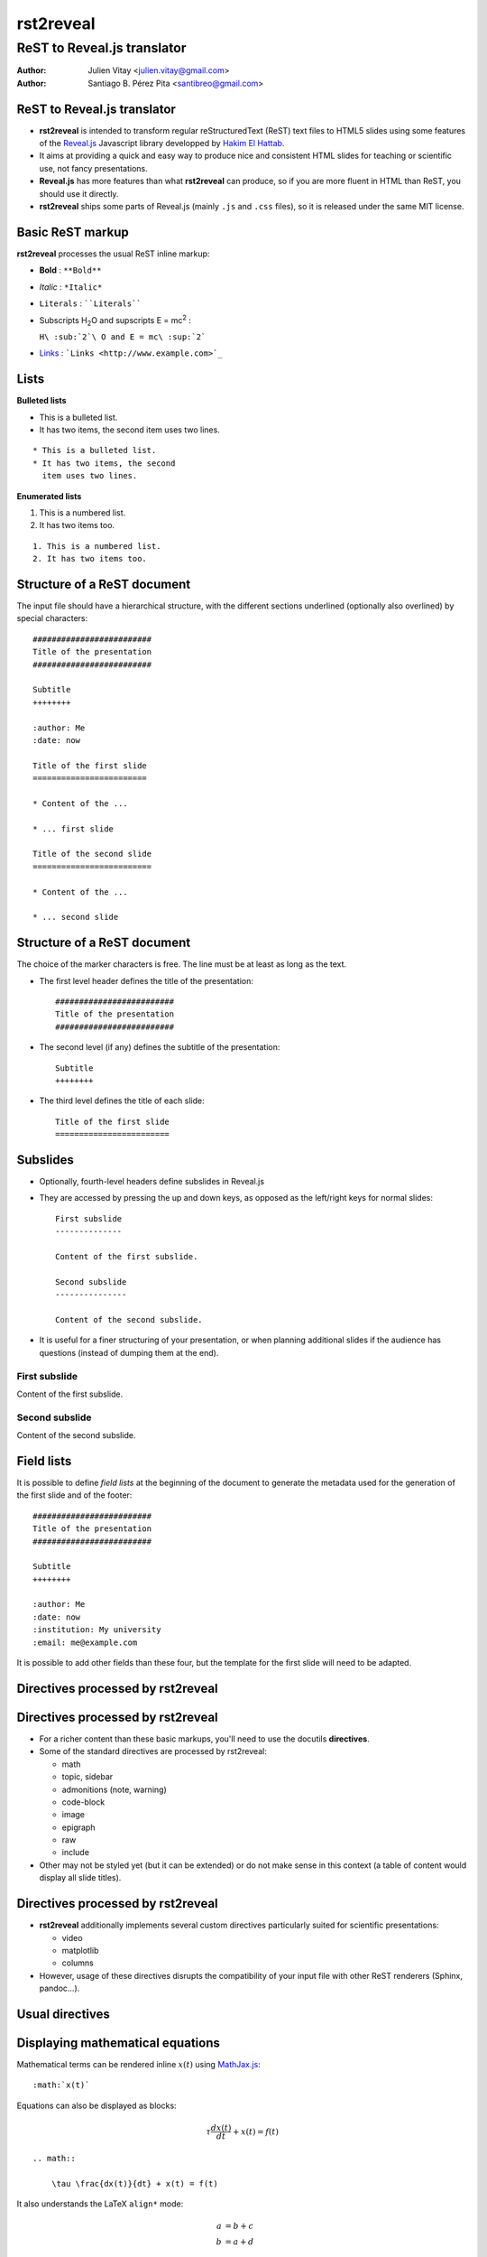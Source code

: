 ##########
rst2reveal
##########


ReST to Reveal.js translator
++++++++++++++++++++++++++++

:author: Julien Vitay <julien.vitay@gmail.com>
:author: Santiago B. Pérez Pita <santibreo@gmail.com>



ReST to Reveal.js translator
============================

* **rst2reveal** is intended to transform regular reStructuredText (ReST) text files to HTML5 slides using some features of the `Reveal.js <http://revealjs.com/>`_ Javascript library developped by `Hakim El Hattab <http://hakim.se>`_.

* It aims at providing a quick and easy way to produce nice and consistent HTML slides for teaching or scientific use, not fancy presentations.

* **Reveal.js** has more features than what **rst2reveal** can produce, so if you are more fluent in HTML than ReST, you should use it directly.

* **rst2reveal** ships some parts of Reveal.js (mainly ``.js`` and ``.css`` files), so it is released under the same MIT license.


Basic ReST markup
=================

**rst2reveal** processes the usual ReST inline markup:

* **Bold** : ``**Bold**``

* *Italic* : ``*Italic*``

* ``Literals`` : ````Literals````

* Subscripts H\ :sub:`2`\ O and supscripts E = mc\ :sup:`2` :

  ``H\ :sub:`2`\ O and E = mc\ :sup:`2```

* `Links <http://www.example.com>`_ : ```Links <http://www.example.com>`_``


Lists
=====

**Bulleted lists**

* This is a bulleted list.
* It has two items, the second
  item uses two lines.

::

    * This is a bulleted list.
    * It has two items, the second
      item uses two lines.

**Enumerated lists**

1. This is a numbered list.
2. It has two items too.

::

    1. This is a numbered list.
    2. It has two items too.


Structure of a ReST document
============================

The input file should have a hierarchical structure, with the different sections underlined (optionally also overlined) by special characters::

    #########################
    Title of the presentation
    #########################

    Subtitle
    ++++++++

    :author: Me
    :date: now

    Title of the first slide
    ========================

    * Content of the ...

    * ... first slide

    Title of the second slide
    =========================

    * Content of the ...

    * ... second slide


Structure of a ReST document
============================

The choice of the marker characters is free. The line must be at least as long as the text.

* The first level header defines the title of the presentation::

    #########################
    Title of the presentation
    #########################

* The second level (if any) defines the subtitle of the presentation::

    Subtitle
    ++++++++

* The third level defines the title of each slide::

    Title of the first slide
    ========================


Subslides
=========

* Optionally, fourth-level headers define subslides in Reveal.js

* They are accessed by pressing the up and down keys, as opposed as the left/right keys for normal slides::

    First subslide
    --------------

    Content of the first subslide.

    Second subslide
    ---------------

    Content of the second subslide.

* It is useful for a finer structuring of your presentation, or when planning additional slides if the audience has questions (instead of dumping them at the end).

First subslide
--------------

Content of the first subslide.

Second subslide
---------------

Content of the second subslide.

Field lists
===========

It is possible to define *field lists* at the beginning of the document to generate the metadata used for the generation of the first slide and of the footer::

    #########################
    Title of the presentation
    #########################

    Subtitle
    ++++++++

    :author: Me
    :date: now
    :institution: My university
    :email: me@example.com

It is possible to add other fields than these four, but the template for the first slide will need to be adapted.

Directives processed by rst2reveal
==================================

Directives processed by rst2reveal
==================================

* For a richer content than these basic markups, you'll need to use the docutils **directives**.

* Some of the standard directives are processed by rst2reveal:

  * math
  * topic, sidebar
  * admonitions (note, warning)
  * code-block
  * image
  * epigraph
  * raw
  * include

* Other may not be styled yet (but it can be extended) or do not make sense in this context (a table of content would display all slide titles).

Directives processed by rst2reveal
==================================

* **rst2reveal** additionally implements several custom directives particularly suited for scientific presentations:

  * video
  * matplotlib
  * columns

* However, usage of these directives disrupts the compatibility of your input file with other ReST renderers (Sphinx, pandoc...).

Usual directives
================

Displaying mathematical equations
=================================

Mathematical terms can be rendered inline :math:`x(t)` using `MathJax.js <http://www.mathjax.org/>`_::

    :math:`x(t)`

Equations can also be displayed as blocks:

.. math::

    \tau \frac{dx(t)}{dt} + x(t) = f(t)

::

    .. math::

        \tau \frac{dx(t)}{dt} + x(t) = f(t)

It also understands the LaTeX ``align*`` mode:

.. math::

    a &= b + c \\
    b &= a + d

::

    .. math::

        a &= b + c \\
        b &= a + d


Images
======

.. image:: http://collider.com/wp-content/uploads/monty-python-image-600x450.jpg
    :width: 40%
    :align: center


* Images can be centered and scaled between 0 and 100% using the ``image`` directive::

    .. image:: http://collider.com/wp-content/uploads/monty-python-image-600x450.jpg
        :width: 40%
        :align: center

* You can provide either an URL or a path relative to the current directory.


Images
======

.. image:: http://collider.com/wp-content/uploads/monty-python-image-600x450.jpg
    :width: 50%
    :align: right

* Images can also be aligned to the left or to the right, with the corresponding scaling::

    :width: 50%
    :align: right


Code blocks
===========

The default way to show some code is to end a line with ``::`` and indent the code::

    from rst2reveal import Parser
    parser = Parser( input_file='index.rst',
                     output_file='index.html',
                     theme='beige' )
    parser.create_slides()

Like this::

    The default way to show some code is to end a line with ``::`` and indent the code::

        from rst2reveal import RSTParser
        parser = RSTParser(  input_file='index.rst',
                             output_file='index.html',
                             theme='beige' )
        parser.create_slides()


Code blocks
===========

* If you want to color-highlight the code, you need to have the Python package `Pygments <http://www.pygments.org>`_ installed on your computer.

* You can then use the ``code-block`` directive by specifying the language as an argument:

.. html-attribute::
   :data-line-numbers: 1-2|4-5
   :data-noescape:

.. code-block:: python

    from rst2reveal import Parser
    parser = Parser( input_file='index.rst',
                     output_file='index.html',
                     theme='beige' )
    parser.create_slides()


Like this::

    .. code-block:: python

        from rst2reveal import Parser
        parser = Parser( input_file='index.rst',
                         output_file='index.html',
                         theme='beige' )
        parser.create_slides()


Code blocks
===========

`Pygments <http://www.pygments.org>`_ can highlight a lot of languages, for example C++:

.. code-block:: c++

    #include <stdio>

    void test() {
        for(int i=0; i<10; i++) {
            sleep(1);
        }

        std::cout << "Hello, World!" << std::endl;
    }

::

    .. code-block:: c++

        #include <stdio>

        void test() {
            for(int i=0; i<10; i++) {
                sleep(1);
            }

            std::cout << "Hello, World!" << std::endl;
        }


Code blocks
===========

* There is a big selection of themes you can use to highlight the code, by specifying the ``pygments_style`` option to rst2reveal (depending on your Pygments version)

  :small:`monokai, manni, perldoc, borland, colorful, default, murphy, vs, trac, tango, fruity, autumn, bw, emacs, vim, pastie, friendly, native`

* Especially if you use a dark theme, it is advised to change the Pygments style (to monokai or manni for example).

* You can specify the ``:linenos:`` option to the ``code-block`` directive to add line numbers.

.. code-block:: c++
    :number-lines:

    #include <stdio>

    void test() {
        for(int i=0; i<10; i++) {
            sleep(1);
        }

        std::cout << "Hello, World!" << std::endl;
    }


Topic
=====

The ``topic`` directive allows to highlight important blocks of text with a title:

.. topic:: Equation

    A leaky integrator is defined by:

    .. math::

        \tau \frac{dx(t)}{dt} + x(t) = f(t)

Source::

    .. topic:: Equation:

        A leaky integrator is defined by:

        .. math::

            \tau \frac{dx(t)}{dt} + x(t) = f(t)


Admonitions
===========

Admonitions are similar to topic, but the title is built-in. For now, only ``note``, ``caution`` and ``danger`` are implemented:

::

    .. {note / caution / danger}::

        This is an admonition


.. note::

    This is a note


.. caution::

    This is a warning


.. danger::

    This is an error


Raw HTML
========

* In case rst2reveal does not offer what you need and you want to generate some HTML code by yourself, you can use the ``raw:: html`` directive, which will simply dump the content of the directive into the generated code::

    .. raw:: html

        <span style="color:#ff0000">Some text in red!</span>

.. raw:: html

    <span style="color:#ff0000">Some text in red!</span>


Citations
=========

Citations can be rendered with the role ``epigraph``:

.. epigraph::

    "L'important, c'est de bien s'ennuyer."

    -- Jean Carmet

::

    .. epigraph::

        "L'important, c'est de bien s'ennuyer."

        -- Jean Carmet


Directives specific to rst2reveal
=================================

Videos
======


.. video:: http://techslides.com/demos/sample-videos/small.ogv
    :width: 70%

* Videos can displayed with the HTML5 video tag

::

    .. video:: http://techslides.com/demos/sample-videos/small.ogv
        :width: 70%

Videos
======


.. video:: http://techslides.com/demos/sample-videos/small.ogv
    :width: 30%

* You can specify the ``loop`` and ``autoplay`` options to the directive to loop the video or start the video as soon as the slide appears.

::

    .. video:: http://techslides.com/demos/sample-videos/small.ogv
        :width: 70%
        :loop:
        :autoplay:

* The video must be in ``.webm``, ``.ogv`` or ``.mp4`` depending on your browser. Other formats can not be played.



Incremental display
===================

You can incrementally display the content of your slide by using the ``fragment`` class:

.. class:: fragment

    ::

        .. class:: fragment

            * Items will be displayed in the order of their declaration.

            * It applies until the end of the slides.

    * Items will be displayed in the order of their declaration.

    * It applies until the end of the current slide.



Matplotlib
==========

You can directly generate plots if matplotlib is installed:

.. matplotlib::
    :align: center
    :width: 70%

    import numpy as np
    x = np.linspace(0, 10, 100)
    ax.plot(x, np.sin(x) * np.exp(-0.1 * (x - 5) ** 2), 'b', lw=3, label='damped sine')
    ax.plot(x, -np.cos(x) * np.exp(-0.1 * (x - 5) ** 2), 'r', lw=3, label='damped cosine')
    ax.set_title('check it out!')
    ax.set_xlabel('x label')
    ax.set_ylabel('y label')
    ax.legend(loc='upper right')
    ax.set_xlim(0, 10)
    ax.set_ylim(-1.0, 1.0)

Matplotlib
==========

Simply use the ``matplotlib`` directive and write the corresponding matplotlib code:

.. code-block:: python

    .. matplotlib::
        :align: center
        :width: 70%

        import numpy as np
        x = np.linspace(0, 10, 100)
        ax.plot(x, np.sin(x) * np.exp(-0.1*(x-5)**2), 'b',
                lw=3, label='damped sine')
        ax.plot(x, -np.cos(x) * np.exp(-0.1*(x-5)**2), 'r',
                lw=3, label='damped cosine')
        ax.set_title('check it out!')
        ax.set_xlabel('x label')
        ax.set_ylabel('y label')
        ax.legend(loc='upper right')
        ax.set_xlim(0, 10)
        ax.set_ylim(-1.0, 1.0)


Matplotlib
==========

* You basically only need to write everything you would normally put between:

  .. code-block:: python

      from matplotlib import pylab as plt
      fig, ax = plt.subplots()

  and:

  .. code-block:: python

      plt.show()

* The python code is interpreted "as-if" with ``exec`` statements, so be careful with what you write!

* The figure is internally generated in ``.svg`` format, and pasted in the HTML source.


Matplotlib
==========

* If you use a dark background, you can either:

  * control the transparency of the figure background with the ``:alpha:`` option (between 0.0 and 1.0).
  * invert all colours and use a transparent background with the ``:invert:`` option.


Matplotlib
==========

* By providing the ``:xkcd:`` option, you can alter the rendering of the plot to give it a hand-drawn look-and-feel.

* You can optionally provide a float as an option to :xkcd: to define the amount of distortion (0.0 = None, 1.5 = default).

* The function is based on the script provided by `Jake Vanderplas <http://jakevdp.github.io/blog/2012/10/07/xkcd-style-plots-in-matplotlib/>`_.

* If you use Matplotlib 1.3, you now just need to call ``xkcd()`` in your code.


.. matplotlib::
    :align: center
    :width: 40%
    :xkcd:

    import numpy as np
    x = np.linspace(0, 10, 100)
    ax.plot(x, np.sin(x) * np.exp(-0.1 * (x - 5) ** 2), 'b', lw=3, label='damped sine')
    ax.plot(x, -np.cos(x) * np.exp(-0.1 * (x - 5) ** 2), 'r', lw=3, label='damped cosine')
    ax.set_title('check it out!')
    ax.set_xlabel('x label')
    ax.set_ylabel('y label')
    ax.legend(loc='upper right')
    ax.set_xlim(0, 10)
    ax.set_ylim(-1.0, 1.0)

Two columns
===========


.. column:: left

    .. matplotlib::
        :align: center
        :width: 100%
        :xkcd:

        import numpy as np

        x = np.linspace(0, 10, 100)
        ax.plot(x, np.sin(x) * np.exp(-0.1 * (x - 5) ** 2), 'b', lw=3, label='damped sine')
        ax.plot(x, -np.cos(x) * np.exp(-0.1 * (x - 5) ** 2), 'r', lw=3, label='damped cosine')

        ax.set_title('check it out!')
        ax.set_xlabel('x label')
        ax.set_ylabel('y label')

        ax.legend(loc='upper right')

        ax.set_xlim(0, 10)
        ax.set_ylim(-1.0, 1.0)

    * Some text describing the plot.


.. column:: right


    * You can also use a two-columns environment (of the same size), if the default floating behaviour around images, videos, etc. does not suit your needs.

    * You simply need to call twice the ``column`` directive, once with the "left" argument, and once with "right" (in that order, otherwise it fails)::


        .. column:: left

            * Content in the left column

        .. column:: right

            * Content in the right column


Configuring rst2reveal
======================

* **rst2reveal** can be used as a script after installation::

    rst2reveal presentation.rst

* This creates a ``reveal/`` subfolder containing the Javascript and CSS code, and generates ``presentation.html`` which can then be rendered in your browser.

* You can also call it from Python: ``help(rst2reveal.Parser)``

.. code-block:: python

    from rst2reveal import Parser
    parser = Parser( input_file='index.rst',
                     output_file='index.html',
                     theme='beige' )
    parser.create_slides()

Configuring rst2reveal
======================

**rst2reveal** has plenty of options allowing to fine-tune your presentation (type ``rst2reveal -h``):

* Horizontal and vertical alignment of the titles and slide content.

* The CSS theme (currently to be chosen between "default", "beige" and "night")

* The Javascript transition between the slides.

* The presence of a footer and slide numbers below the slides.

Defining your own theme
=======================

* To define your own CSS theme, you just need to inherit from the default theme, found at::

    ./reveal/css/theme/default.css

and modify the CSS properties that you need.

* You can then specify this new theme with the argument::

    rst2reveal presentation.rst --stylesheet custom.css

* You can also use both a basic theme and a slight modification in your own CSS file.

Using a configuration file
==========================

* To avoid re-typing all the arguments to ``rst2reveal``, you can also generate a configuration file with::

    rst2reveal --generate_configuration presentation.conf

* Once adapted to your needs, you only need to call::

    rst2reveal presentation.conf

to compile the ReST file with the desired options.

* The configuration file must end with ``.conf``, ``.cfg`` or ``.ini``.

